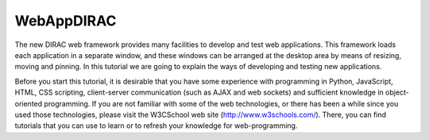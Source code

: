 .. _development_model:

===========
WebAppDIRAC
===========

The new DIRAC web framework provides many facilities to develop and test web applications. 
This framework loads each application in a separate window, and these windows can be arranged at the 
desktop area by means of resizing, moving and pinning. In this tutorial we are going to explain the ways 
of developing and testing new applications.

Before you start this tutorial, it is desirable that you have some experience with programming in 
Python, JavaScript, HTML, CSS scripting, client-server communication 
(such as AJAX and web sockets) and sufficient knowledge in object-oriented programming. 
If you are not familiar with some of the web technologies, or there has been a while since you used 
those technologies, please visit the W3CSchool web site (`<http://www.w3schools.com/>`_). 
There, you can find tutorials that you can use to learn or to refresh your knowledge for web-programming. 

